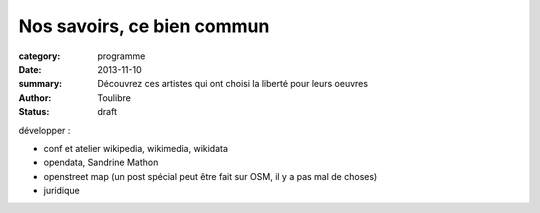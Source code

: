 ===========================
Nos savoirs, ce bien commun
===========================


:category: programme
:date: 2013-11-10
:summary: Découvrez ces artistes qui ont choisi la liberté pour leurs oeuvres
:author: Toulibre
:status: draft

développer :

* conf et atelier wikipedia, wikimedia, wikidata
* opendata, Sandrine Mathon
* openstreet map (un post spécial peut être fait sur OSM, il y a pas mal de choses)
* juridique
